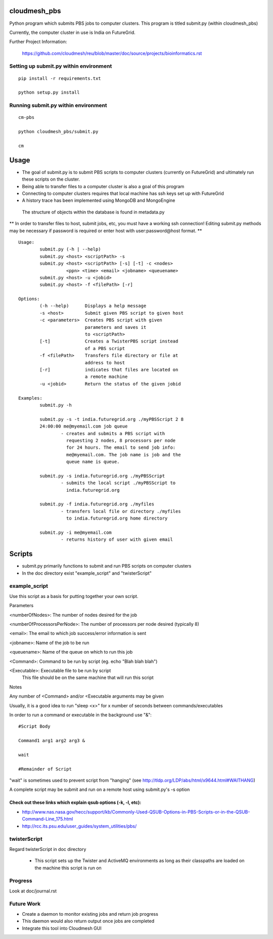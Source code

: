 cloudmesh_pbs
^^^^^^^^^^^^^^^^^^^^^^^^^^^^^^^^^^^^^^^^^^^^^^^^^

Python program which submits PBS jobs to computer clusters. This
program is titled submit.py (within cloudmesh_pbs)

Currently, the computer cluster in use is India on FutureGrid.


Further Project Information: 

	https://github.com/cloudmesh/reu/blob/master/doc/source/projects/bioinformatics.rst

Setting up submit.py within environment
================================================

::

  pip install -r requirements.txt

  python setup.py install

Running submit.py within environment
================================================

::

  cm-pbs

  python cloudmesh_pbs/submit.py

  cm

Usage
^^^^^^^^^^^^^^^^^^^^^^^^^^^^^^^^^^^^^^^^^^^^^^^^^^

- The goal of submit.py is to submit PBS scripts to computer clusters
  (currently on FutureGrid) and ultimately run these scripts on the
  cluster.

- Being able to transfer files to a computer cluster is also a goal of
  this program

- Connecting to computer clusters requires that local machine has ssh
  keys set up with FutureGrid

- A history trace has been implemented using MongoDB and MongoEngine
 The structure of objects within the database is found in metadata.py
 

** In order to transfer files to host, submit jobs, etc, you must have a working ssh connection! Editing submit.py methods may be necessary if password is required or enter host with user:password@host format. **


::

	Usage:
		submit.py (-h | --help)
		submit.py <host> <scriptPath> -s 
	        submit.py <host> <scriptPath> [-s] [-t] -c <nodes> 
                          <ppn> <time> <email> <jobname> <queuename>
		submit.py <host> -u <jobid>
		submit.py <host> -f <filePath> [-r]
	
	Options:
		(-h --help)	 Displays a help message
		-s <host>	 Submit given PBS script to given host
		-c <parameters>  Creates PBS script with given
                                 parameters and saves it 
                                 to <scriptPath>
		[-t]		 Creates a TwisterPBS script instead 
		                 of a PBS script
		-f <filePath>    Transfers file directory or file at 
                                 address to host
		[-r]		 indicates that files are located on 
                                 a remote machine
		-u <jobid>       Return the status of the given jobid

        Examples:
		submit.py -h

        	submit.py -s -t india.futuregrid.org ./myPBSScript 2 8
		24:00:00 me@myemail.com job queue
			- creates and submits a PBS script with
                          requesting 2 nodes, 8 processors per node
                          for 24 hours. The email to send job info:
                          me@myemail.com. The job name is job and the
                          queue name is queue.

		submit.py -s india.futuregrid.org ./myPBSScript
			- submits the local script ./myPBSScript to
                          india.futuregrid.org

		submit.py -f india.futuregrid.org ./myfiles
			- transfers local file or directory ./myfiles
                          to india.futuregrid.org home directory

		submit.py -i me@myemail.com
			- returns history of user with given email

Scripts
^^^^^^^^^^^^^^^^^^^^^^^^^^^^^^^^^^^^^^^^^^^^^^^^^^
- submit.py primarily functions to submit and run PBS scripts on computer clusters
- In the doc directory exist "example_script" and "twisterScript"

example_script
==================================================

Use this script as a basis for putting together your own script.



Parameters

<numberOfNodes>: 		The number of nodes desired for the job

<numberOfProcessorsPerNode>: 	The number of processors per node desired (typically 8)

<email>:			The email to which job success/error information is sent

<jobname>:			Name of the job to be run

<queuename>:			Name of the queue on which to run this job

<Command>:			Command to be run by script (eg. echo "Blah blah blah")
				
<Executable>:			Executable file to be run by script
				This file should be on the same machine that will run this script

Notes

Any number of <Command> and/or <Executable arguments may be given

Usually, it is a good idea to run "sleep <x>" for x number of seconds between commands/executables

In order to run a command or executable in the background use "&":

::

	#Script Body
	
	Command1 arg1 arg2 arg3 &

	wait

	#Remainder of Script

"wait" is sometimes used to prevent script from "hanging" 
(see http://tldp.org/LDP/abs/html/x9644.html#WAITHANG)

A complete script may be submit and run on a remote host using submit.py's -s option


Check out these links which explain qsub options (-k, -l, etc):
____________________________________________________________________
- http://www.nas.nasa.gov/hecc/support/kb/Commonly-Used-QSUB-Options-in-PBS-Scripts-or-in-the-QSUB-Command-Line_175.html

- http://rcc.its.psu.edu/user_guides/system_utilities/pbs/


twisterScript
==================================================

Regard twisterScript in doc directory

 - This script sets up the Twister and ActiveMQ environments as long as their classpaths are loaded on the machine this script is run on

Progress
==================================================
Look at doc/journal.rst

Future Work
==================================================
- Create a daemon to monitor existing jobs and return job progress

- This daemon would also return output once jobs are completed

- Integrate this tool into Cloudmesh GUI

